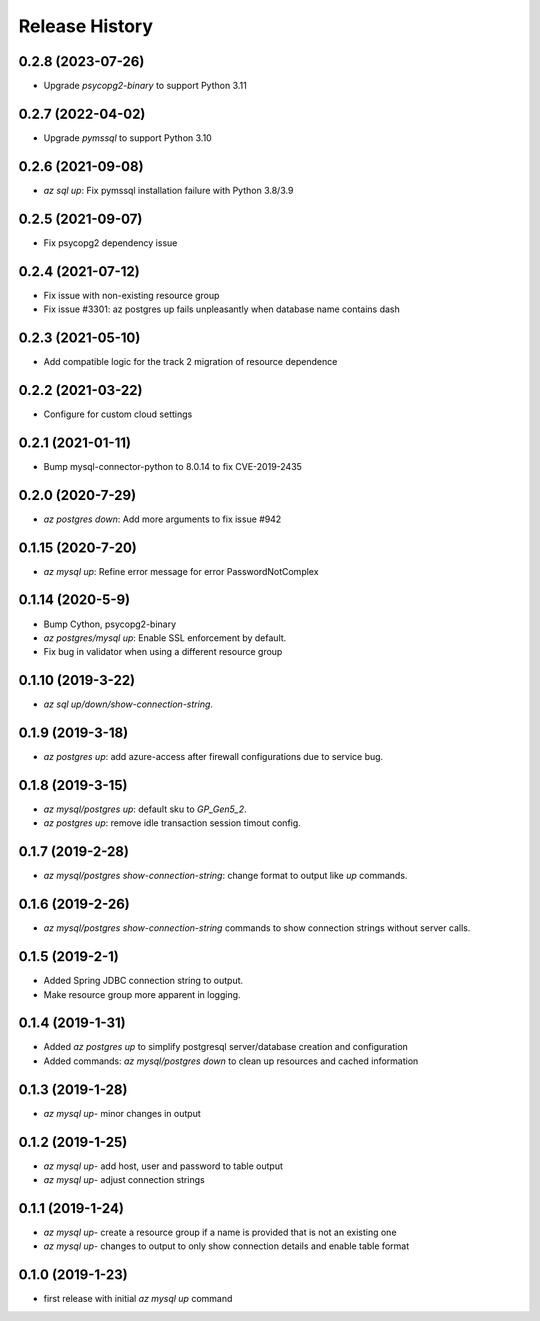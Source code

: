.. :changelog:

Release History
===============
0.2.8 (2023-07-26)
++++++++++++++++++
* Upgrade `psycopg2-binary` to support Python 3.11

0.2.7 (2022-04-02)
++++++++++++++++++
* Upgrade `pymssql` to support Python 3.10

0.2.6 (2021-09-08)
++++++++++++++++++
* `az sql up`: Fix pymssql installation failure with Python 3.8/3.9

0.2.5 (2021-09-07)
++++++++++++++++++
* Fix psycopg2 dependency issue

0.2.4 (2021-07-12)
++++++++++++++++++
* Fix issue with non-existing resource group
* Fix issue #3301: az postgres up fails unpleasantly when database name contains dash

0.2.3 (2021-05-10)
++++++++++++++++++
* Add compatible logic for the track 2 migration of resource dependence

0.2.2 (2021-03-22)
++++++++++++++++++
* Configure for custom cloud settings

0.2.1 (2021-01-11)
++++++++++++++++++
* Bump mysql-connector-python to 8.0.14 to fix CVE-2019-2435

0.2.0 (2020-7-29)
++++++++++++++++++
* `az postgres down`: Add more arguments to fix issue #942

0.1.15 (2020-7-20)
++++++++++++++++++
* `az mysql up`: Refine error message for error PasswordNotComplex

0.1.14 (2020-5-9)
++++++++++++++++++
* Bump Cython, psycopg2-binary
* `az postgres/mysql up`: Enable SSL enforcement by default.
* Fix bug in validator when using a different resource group

0.1.10 (2019-3-22)
++++++++++++++++++
* `az sql up/down/show-connection-string`.

0.1.9 (2019-3-18)
++++++++++++++++++
* `az postgres up`: add azure-access after firewall configurations due to service bug.

0.1.8 (2019-3-15)
++++++++++++++++++
* `az mysql/postgres up`: default sku to `GP_Gen5_2`.
* `az postgres up`: remove idle transaction session timout config.

0.1.7 (2019-2-28)
++++++++++++++++++
* `az mysql/postgres show-connection-string`: change format to output like `up` commands.

0.1.6 (2019-2-26)
++++++++++++++++++
* `az mysql/postgres show-connection-string` commands to show connection strings without server calls.

0.1.5 (2019-2-1)
++++++++++++++++++
* Added Spring JDBC connection string to output.
* Make resource group more apparent in logging.

0.1.4 (2019-1-31)
++++++++++++++++++
* Added `az postgres up` to simplify postgresql server/database creation and configuration
* Added commands: `az mysql/postgres down` to clean up resources and cached information

0.1.3 (2019-1-28)
++++++++++++++++++
* `az mysql up`- minor changes in output

0.1.2 (2019-1-25)
++++++++++++++++++
* `az mysql up`- add host, user and password to table output
* `az mysql up`- adjust connection strings

0.1.1 (2019-1-24)
++++++++++++++++++
* `az mysql up`- create a resource group if a name is provided that is not an existing one
* `az mysql up`- changes to output to only show connection details and enable table format

0.1.0 (2019-1-23)
++++++++++++++++++
* first release with initial `az mysql up` command